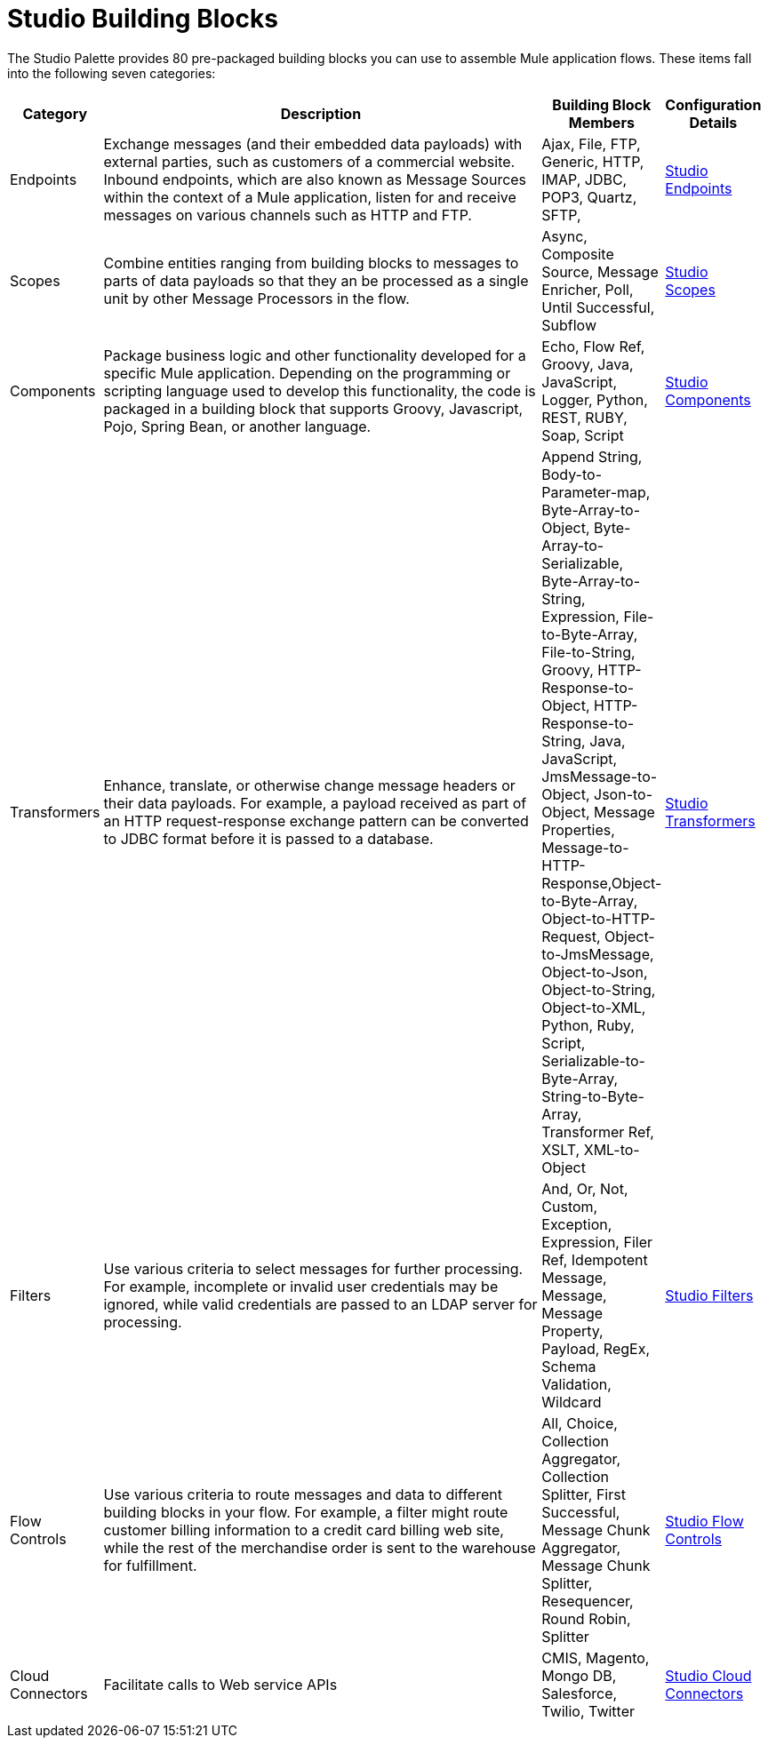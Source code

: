 = Studio Building Blocks

The Studio Palette provides 80 pre-packaged building blocks you can use to assemble Mule application flows. These items fall into the following seven categories:

[width="99",cols="10,70,10,10",options="header"]
|===
|Category |Description |Building Block Members |Configuration Details
|Endpoints |Exchange messages (and their embedded data payloads) with external parties, such as customers of a commercial website. Inbound endpoints, which are also known as Message Sources within the context of a Mule application, listen for and receive messages on various channels such as HTTP and FTP. |Ajax, File, FTP, Generic, HTTP, IMAP, JDBC, POP3, Quartz, SFTP, |link:/documentation-3.2/display/32X/Studio+Endpoints[Studio Endpoints]
|Scopes |Combine entities ranging from building blocks to messages to parts of data payloads so that they an be processed as a single unit by other Message Processors in the flow. |Async, Composite Source, Message Enricher, Poll, Until Successful, Subflow |link:/documentation-3.2/display/32X/Studio+Scopes[Studio Scopes]
|Components |Package business logic and other functionality developed for a specific Mule application. Depending on the programming or scripting language used to develop this functionality, the code is packaged in a building block that supports Groovy, Javascript, Pojo, Spring Bean, or another language. |Echo, Flow Ref, Groovy, Java, JavaScript, Logger, Python, REST, RUBY, Soap, Script |link:/documentation-3.2/display/32X/Studio+Components[Studio Components]
|Transformers |Enhance, translate, or otherwise change message headers or their data payloads. For example, a payload received as part of an HTTP request-response exchange pattern can be converted to JDBC format before it is passed to a database. |Append String, Body-to-Parameter-map, Byte-Array-to-Object, Byte-Array-to-Serializable, Byte-Array-to-String, Expression, File-to-Byte-Array, File-to-String, Groovy, HTTP-Response-to-Object, HTTP-Response-to-String, Java, JavaScript, JmsMessage-to-Object, Json-to-Object, Message Properties, Message-to-HTTP-Response,Object-to-Byte-Array, Object-to-HTTP-Request, Object-to-JmsMessage, Object-to-Json, Object-to-String, Object-to-XML, Python, Ruby, Script, Serializable-to-Byte-Array, String-to-Byte-Array, Transformer Ref, XSLT, XML-to-Object |link:/documentation-3.2/display/32X/Studio+Transformers[Studio Transformers]
|Filters |Use various criteria to select messages for further processing. For example, incomplete or invalid user credentials may be ignored, while valid credentials are passed to an LDAP server for processing. |And, Or, Not, Custom, Exception, Expression, Filer Ref, Idempotent Message, Message, Message Property, Payload, RegEx, Schema Validation, Wildcard |link:/documentation-3.2/display/32X/Studio+Filters[Studio Filters]
|Flow Controls |Use various criteria to route messages and data to different building blocks in your flow. For example, a filter might route customer billing information to a credit card billing web site, while the rest of the merchandise order is sent to the warehouse for fulfillment. |All, Choice, Collection Aggregator, Collection Splitter, First Successful, Message Chunk Aggregator, Message Chunk Splitter, Resequencer, Round Robin, Splitter |link:/documentation-3.2/display/32X/Studio+Flow+Controls[Studio Flow Controls]
|Cloud Connectors |Facilitate calls to Web service APIs |CMIS, Magento, Mongo DB, Salesforce, Twilio, Twitter |link:/documentation-3.2/display/32X/Studio+Cloud+Connectors[Studio Cloud Connectors]
|===
